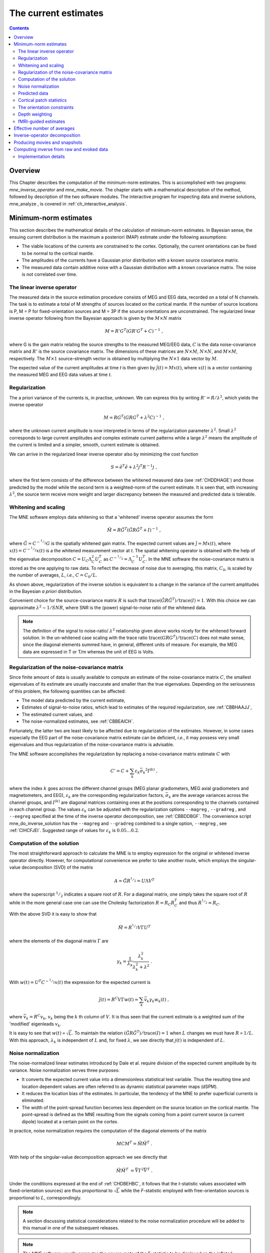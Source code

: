 

.. _ch_mne:

=====================
The current estimates
=====================

.. contents:: Contents
   :local:
   :depth: 2

Overview
########

This Chapter describes the computation of the minimum-norm
estimates. This is accomplished with two programs: *mne_inverse_operator* and *mne_make_movie*.
The chapter starts with a mathematical description of the method,
followed by description of the two software modules. The interactive
program for inspecting data and inverse solutions, mne_analyze ,
is covered in :ref:`ch_interactive_analysis`.

.. _CBBDJFBJ:

Minimum-norm estimates
######################

This section describes the mathematical details of the calculation
of minimum-norm estimates. In Bayesian sense, the ensuing current
distribution is the maximum a posteriori (MAP) estimate under the
following assumptions:

- The viable locations of the currents
  are constrained to the cortex. Optionally, the current orientations
  can be fixed to be normal to the cortical mantle.

- The amplitudes of the currents have a Gaussian prior distribution
  with a known source covariance matrix.

- The measured data contain additive noise with a Gaussian distribution with
  a known covariance matrix. The noise is not correlated over time.

The linear inverse operator
===========================

The measured data in the source estimation procedure consists
of MEG and EEG data, recorded on a total of N channels. The task
is to estimate a total of M strengths of sources located on the
cortical mantle. If the number of source locations is P, M = P for
fixed-orientation sources and M = 3P if the source orientations
are unconstrained. The regularized linear inverse operator following
from the Bayesian approach is given by the :math:`M \times N` matrix

.. math::    M = R' G^T (G R' G^T + C)^{-1}\ ,

where G is the gain matrix relating the source strengths
to the measured MEG/EEG data, :math:`C` is the data noise-covariance matrix
and :math:`R'` is the source covariance matrix.
The dimensions of these matrices are :math:`N \times M`, :math:`N \times N`,
and :math:`M \times M`, respectively. The :math:`M \times 1` source-strength
vector is obtained by multiplying the :math:`N \times 1` data
vector by :math:`M`.

The expected value of the current amplitudes at time *t* is
then given by :math:`\hat{j}(t) = Mx(t)`, where :math:`x(t)` is
a vector containing the measured MEG and EEG data values at time *t*.

.. _CBBHAAJJ:

Regularization
==============

The a priori variance of the currents is, in practise, unknown.
We can express this by writing :math:`R' = R/ \lambda^2`,
which yields the inverse operator

.. math::    M = R G^T (G R G^T + \lambda^2 C)^{-1}\ ,

where the unknown current amplitude is now interpreted in
terms of the regularization parameter :math:`\lambda^2`.
Small :math:`\lambda^2` corresponds to large current amplitudes
and complex estimate current patterns while a large :math:`\lambda^2` means the
amplitude of the current is limited and a simpler, smooth, current
estimate is obtained.

We can arrive in the regularized linear inverse operator
also by minimizing the cost function

.. math::    S = \tilde{e}^T \tilde{e} + \lambda^2 j^T R^{-1} j\ ,

where the first term consists of the difference between the
whitened measured data (see :ref:`CHDDHAGE`) and those predicted
by the model while the second term is a weighted-norm of the current
estimate. It is seen that, with increasing :math:`\lambda^2`,
the source term receive more weight and larger discrepancy between
the measured and predicted data is tolerable.

.. _CHDDHAGE:

Whitening and scaling
=====================

The MNE software employs data whitening so that a 'whitened' inverse operator
assumes the form

.. math::    \tilde{M} = R \tilde{G}^T (\tilde{G} R \tilde{G}^T + I)^{-1}\ ,

where :math:`\tilde{G} = C^{-^1/_2}G` is the spatially
whitened gain matrix. The expected current values are :math:`\hat{j} = Mx(t)`,
where :math:`x(t) = C^{-^1/_2}x(t)` is a the whitened measurement
vector at *t*. The spatial whitening operator
is obtained with the help of the eigenvalue decomposition :math:`C = U_C \Lambda_C^2 U_C^T` as :math:`C^{-^1/_2} = \Lambda_C^{-1} U_C^T`.
In the MNE software the noise-covariance matrix is stored as the
one applying to raw data. To reflect the decrease of noise due to
averaging, this matrix, :math:`C_0`, is scaled
by the number of averages, :math:`L`, *i.e.*, :math:`C = C_0 / L`.

As shown above, regularization of the inverse solution is
equivalent to a change in the variance of the current amplitudes
in the Bayesian *a priori* distribution.

Convenient choice for the source-covariance matrix :math:`R` is
such that :math:`\text{trace}(\tilde{G} R \tilde{G}^T) / \text{trace}(I) = 1`. With this choice we
can approximate :math:`\lambda^2 \sim 1/SNR`, where SNR is
the (power) signal-to-noise ratio of the whitened data.

.. note:: The definition of the signal to noise-ratio/ :math:`\lambda^2` relationship    given above works nicely for the whitened forward solution. In the    un-whitened case scaling with the trace ratio :math:`\text{trace}(GRG^T) / \text{trace}(C)` does not make sense, since the diagonal elements summed have, in general,    different units of measure. For example, the MEG data are expressed    in T or T/m whereas the unit of EEG is Volts.

.. _CBBHEGAB:

Regularization of the noise-covariance matrix
=============================================

Since finite amount of data is usually available to compute
an estimate of the noise-covariance matrix :math:`C`,
the smallest eigenvalues of its estimate are usually inaccurate
and smaller than the true eigenvalues. Depending on the seriousness
of this problem, the following quantities can be affected:

- The model data predicted by the current
  estimate,

- Estimates of signal-to-noise ratios, which lead to estimates
  of the required regularization, see :ref:`CBBHAAJJ`,

- The estimated current values, and

- The noise-normalized estimates, see :ref:`CBBEAICH`.

Fortunately, the latter two are least likely to be affected
due to regularization of the estimates. However, in some cases especially
the EEG part of the noise-covariance matrix estimate can be deficient, *i.e.*,
it may possess very small eigenvalues and thus regularization of
the noise-covariance matrix is advisable.

The MNE software accomplishes the regularization by replacing
a noise-covariance matrix estimate :math:`C` with

.. math::    C' = C + \sum_k {\varepsilon_k \bar{\sigma_k}^2 I^{(k)}}\ ,

where the index :math:`k` goes across
the different channel groups (MEG planar gradiometers, MEG axial
gradiometers and magnetometers, and EEG), :math:`\varepsilon_k` are
the corresponding regularization factors, :math:`\bar{\sigma_k}` are
the average variances across the channel groups, and :math:`I^{(k)}` are
diagonal matrices containing ones at the positions corresponding
to the channels contained in each channel group. The values :math:`\varepsilon_k` can
be adjusted with the regularization options ``--magreg`` , ``--gradreg`` ,
and ``--eegreg`` specified at the time of the inverse operator
decomposition, see :ref:`CBBDDBGF`. The convenience script mne_do_inverse_solution has
the ``--magreg`` and ``--gradreg`` combined to
a single option, ``--megreg`` , see :ref:`CIHCFJEI`.
Suggested range of values for :math:`\varepsilon_k` is :math:`0.05 \dotso 0.2`.

.. _CHDBEHBC:

Computation of the solution
===========================

The most straightforward approach to calculate the MNE is
to employ expression for the original or whitened inverse operator
directly. However, for computational convenience we prefer to take
another route, which employs the singular-value decomposition (SVD)
of the matrix

.. math::    A = \tilde{G} R^{^1/_2} = U \Lambda V^T

where the superscript :math:`^1/_2` indicates a
square root of :math:`R`. For a diagonal matrix,
one simply takes the square root of :math:`R` while
in the more general case one can use the Cholesky factorization :math:`R = R_C R_C^T` and
thus :math:`R^{^1/_2} = R_C`.

With the above SVD it is easy to show that

.. math::    \tilde{M} = R^{^1/_2} V \Gamma U^T

where the elements of the diagonal matrix :math:`\Gamma` are

.. math::    \gamma_k = \frac{1}{\lambda_k} \frac{\lambda_k^2}{\lambda_k^2 + \lambda^2}\ .

With :math:`w(t) = U^T C^{-^1/_2} x(t)` the expression for
the expected current is

.. math::    \hat{j}(t) = R^C V \Gamma w(t) = \sum_k {\bar{v_k} \gamma_k w_k(t)}\ ,

where :math:`\bar{v_k} = R^C v_k`, :math:`v_k` being
the :math:`k` th column of :math:`V`. It is thus seen that the current estimate is
a weighted sum of the 'modified' eigenleads :math:`v_k`.

It is easy to see that :math:`w(t) \propto \sqrt{L}`.
To maintain the relation :math:`(\tilde{G} R \tilde{G}^T) / \text{trace}(I) = 1` when :math:`L` changes
we must have :math:`R \propto 1/L`. With this approach, :math:`\lambda_k` is
independent of  :math:`L` and, for fixed :math:`\lambda`,
we see directly that :math:`j(t)` is independent
of :math:`L`.

.. _CBBEAICH:

Noise normalization
===================

The noise-normalized linear estimates introduced by Dale
et al. require division of the expected current amplitude by its
variance. Noise normalization serves three purposes:

- It converts the expected current value
  into a dimensionless statistical test variable. Thus the resulting
  time and location dependent values are often referred to as dynamic
  statistical parameter maps (dSPM).

- It reduces the location bias of the estimates. In particular,
  the tendency of the MNE to prefer superficial currents is eliminated.

- The width of the point-spread function becomes less dependent
  on the source location on the cortical mantle. The point-spread
  is defined as the MNE resulting from the signals coming from a point
  current source (a current dipole) located at a certain point on
  the cortex.

In practice, noise normalization requires the computation
of the diagonal elements of the matrix

.. math::    M C M^T = \tilde{M} \tilde{M}^T\ .

With help of the singular-value decomposition approach we
see directly that

.. math::    \tilde{M} \tilde{M}^T\ = \bar{V} \Gamma^2 \bar{V}^T\ .

Under the conditions expressed at the end of :ref:`CHDBEHBC`, it follows that the *t*-statistic values associated
with fixed-orientation sources) are thus proportional to :math:`\sqrt{L}` while
the *F*-statistic employed with free-orientation sources is proportional
to :math:`L`, correspondingly.

.. note:: A section discussing statistical considerations    related to the noise normalization procedure will be added to this    manual in one of the subsequent releases.

.. note:: The MNE software usually computes the square    roots of the F-statistic to be displayed on the inflated cortical    surfaces. These are also proportional to :math:`\sqrt{L}`.

.. _CHDCACDC:

Predicted data
==============

Under noiseless conditions the SNR is infinite and thus leads
to :math:`\lambda^2 = 0` and the minimum-norm estimate
explains the measured data perfectly. Under realistic conditions,
however, :math:`\lambda^2 > 0` and there is a misfit
between measured data and those predicted by the MNE. Comparison
of the predicted data, here denoted by :math:`x(t)`,
and measured one can give valuable insight on the correctness of
the regularization applied.

In the SVD approach we easily find

.. math::    \hat{x}(t) = G \hat{j}(t) = C^{^1/_2} U \Pi w(t)\ ,

where the diagonal matrix :math:`\Pi` has
elements :math:`\pi_k = \lambda_k \gamma_k` The predicted data is
thus expressed as the weighted sum of the 'recolored eigenfields' in :math:`C^{^1/_2} U`.

.. _CBBDBHDI:

Cortical patch statistics
=========================

If the ``--cps`` option was used in source space
creation (see :ref:`setting_up_source_space`) or if mne_add_patch_info described
in :ref:`mne_add_patch_info` was run manually the source space file
will contain for each vertex of the cortical surface the information
about the source space point closest to it as well as the distance
from the vertex to this source space point. The vertices for which
a given source space point is the nearest one define the cortical
patch associated with with the source space point. Once these data
are available, it is straightforward to compute the following cortical
patch statistics (CPS) for each source location :math:`d`:

- The average over the normals of at the
  vertices in a patch, :math:`\bar{n_d}`,

- The areas of the patches, :math:`A_d`,
  and

- The average deviation of the vertex normals in a patch from
  their average, :math:`\sigma_d`, given in degrees.

The orientation constraints
===========================

The principal sources of MEG and EEG signals are generally
believed to be postsynaptic currents in the cortical pyramidal neurons.
Since the net primary current associated with these microscopic
events is oriented normal to the cortical mantle, it is reasonable
to use the cortical normal orientation as a constraint in source
estimation. In addition to allowing completely free source orientations,
the MNE software implements three orientation constraints based
of the surface normal data:

- Source orientation can be rigidly fixed
  to the surface normal direction (the ``--fixed`` option).
  If cortical patch statistics are available the average normal over
  each patch, :math:`\bar{n_d}`, are used to define
  the source orientation. Otherwise, the vertex normal at the source
  space location is employed.

- A *location independent or fixed loose orientation
  constraint* (fLOC) can be employed (the ``--loose`` option).
  In this approach, a source coordinate system based on the local
  surface orientation at the source location is employed. By default,
  the three columns of the gain matrix G, associated with a given
  source location, are the fields of unit dipoles pointing to the
  directions of the x, y, and z axis of the coordinate system employed
  in the forward calculation (usually the MEG head coordinate frame).
  For LOC the orientation is changed so that the first two source
  components lie in the plane normal to the surface normal at the source
  location and the third component is aligned with it. Thereafter, the
  variance of the source components tangential to the cortical surface are
  reduced by a factor defined by the ``--loose`` option.

- A *variable loose orientation constraint* (vLOC)
  can be employed (the ``--loosevar`` option). This is similar
  to fLOC except that the value given with the ``--loosevar`` option
  will be multiplied by :math:`\sigma_d`, defined above.

.. _CBBDFJIE:

Depth weighting
===============

The minimum-norm estimates have a bias towards superficial
currents. This tendency can be alleviated by adjusting the source
covariance matrix :math:`R` to favor deeper source locations. In the depth
weighting scheme employed in MNE analyze, the elements of :math:`R` corresponding
to the :math:`p` th source location are be
scaled by a factor

.. math::    f_p = (g_{1p}^T g_{1p} + g_{2p}^T g_{2p} + g_{3p}^T g_{3p})^{-\gamma}\ ,

where :math:`g_{1p}`, :math:`g_{2p}`, and :math:`g_{3p}` are the three columns
of :math:`G` corresponding to source location :math:`p` and :math:`\gamma` is
the order of the depth weighting, specified with the ``--weightexp`` option
to mne_inverse_operator . The
maximal amount of depth weighting can be adjusted ``--weightlimit`` option.

.. _CBBDIJHI:

fMRI-guided estimates
=====================

The fMRI weighting in MNE software means that the source-covariance matrix
is modified to favor areas of significant fMRI activation. For this purpose,
the fMRI activation map is thresholded first at the value defined by
the ``--fmrithresh`` option to mne_do_inverse_operator or mne_inverse_operator .
Thereafter, the source-covariance matrix values corresponding to
the the sites under the threshold are multiplied by :math:`f_{off}`, set
by the ``--fmrioff`` option.

It turns out that the fMRI weighting has a strong influence
on the MNE but the noise-normalized estimates are much less affected
by it.

.. _CBBDGIAE:

Effective number of averages
############################

It is often the case that the epoch to be analyzed is a linear
combination over conditions rather than one of the original averages
computed. As stated above, the noise-covariance matrix computed
is originally one corresponding to raw data. Therefore, it has to
be scaled correctly to correspond to the actual or effective number
of epochs in the condition to be analyzed. In general, we have

.. math::    C = C_0 / L_{eff}

where :math:`L_{eff}` is the effective
number of averages. To calculate :math:`L_{eff}` for
an arbitrary linear combination of conditions

.. math::    y(t) = \sum_{i = 1}^n {w_i x_i(t)}

we make use of the the fact that the noise-covariance matrix

.. math::    C_y = \sum_{i = 1}^n {w_i^2 C_{x_i}} = C_0 \sum_{i = 1}^n {w_i^2 / L_i}

which leads to

.. math::    1 / L_{eff} = \sum_{i = 1}^n {w_i^2 / L_i}

An important special case  of the above is a weighted average,
where

.. math::    w_i = L_i / \sum_{i = 1}^n {L_i}

and, therefore

.. math::    L_{eff} = \sum_{i = 1}^n {L_i}

Instead of a weighted average, one often computes a weighted
sum, a simplest case being a difference or sum of two categories.
For a difference :math:`w_1 = 1` and :math:`w_2 = -1` and
thus

.. math::    1 / L_{eff} = 1 / L_1 + 1 / L_2

or

.. math::    L_{eff} = \frac{L_1 L_2}{L_1 + L_2}

Interestingly, the same holds for a sum, where :math:`w_1 = w_2 = 1`.
Generalizing, for any combination of sums and differences, where :math:`w_i = 1` or :math:`w_i = -1`, :math:`i = 1 \dotso n`,
we have

.. math::    1 / L_{eff} = \sum_{i = 1}^n {1/{L_i}}

.. _CBBDDBGF:

Inverse-operator decomposition
##############################

The program :ref:`mne_inverse_operator` calculates
the decomposition :math:`A = \tilde{G} R^C = U \Lambda \bar{V^T}`,
described in :ref:`CHDBEHBC`. It is normally invoked from the convenience
script :ref:`mne_do_inverse_operator`. 


.. _CBBECEDE:

Producing movies and snapshots
##############################

:ref:`mne_make_movie` is a program
for producing movies and snapshot graphics frames without any graphics
output to the screen. In addition, :ref:`mne_make_movie` can
produce stc or w files which contain the numerical current estimate
data in a simple binary format for postprocessing. These files can
be displayed in :ref:`mne_analyze`,
see :ref:`ch_interactive_analysis`, utilized in the cross-subject averaging
process, see :ref:`ch_morph`, and read into Matlab using the MNE
Matlab toolbox, see :ref:`ch_matlab`.


.. _CBBCGHAH:

Computing inverse from raw and evoked data
##########################################

The purpose of the utility :ref:`mne_compute_raw_inverse` is
to compute inverse solutions from either evoked-response or raw
data at specified ROIs (labels) and to save the results in a fif
file which can be viewed with :ref:`mne_browse_raw`,
read to Matlab directly using the MNE Matlab Toolbox, see :ref:`ch_matlab`,
or converted to Matlab format using either :ref:`mne_convert_mne_data`,
:ref:`mne_raw2mat`, or :ref:`mne_epochs2mat`. See
:ref:`mne_compute_raw_inverse` for command-line options.

.. _CBBHJDAI:

Implementation details
======================

The fif files output from mne_compute_raw_inverse have
various fields of the channel information set to facilitate interpretation
by postprocessing software as follows:

**channel name**

    Will be set to J[xyz] <*number*> ,
    where the source component is indicated by the coordinat axis name
    and number is the vertex number, starting from zero, in the complete
    triangulation of the hemisphere in question.

**logical channel number**

    Will be set to is the vertex number, starting from zero, in the
    complete triangulation of the hemisphere in question.

**sensor location**

    The location of the vertex in head coordinates or in MRI coordinates,
    determined by the ``--mricoord`` flag.

**sensor orientation**

    The *x*-direction unit vector will point to the
    direction of the current. Other unit vectors are set to zero. Again,
    the coordinate system in which the orientation is expressed depends
    on the ``--mricoord`` flag.

The ``--align_z`` flag tries to align the signs
of the signals at different vertices of the label. For this purpose,
the surface normals within the label are collected into a :math:`n_{vert} \times 3` matrix.
The preferred orientation will be taken as the first right singular
vector of this matrix, corresponding to its largest singular value.
If the dot product of the surface normal of a vertex is negative,
the sign of the estimates at this vertex are inverted. The inversion
is reflected in the current direction vector listed in the channel
information, see above.

.. note:: The raw data files output by :ref:`mne_compute_raw_inverse` can be converted to mat files with :ref:`mne_raw2mat`. Alternatively, the files can be read directly from Matlab using the routines in the MNE Matlab toolbox, see :ref:`ch_matlab`. The evoked data output can be easily read directly from Matlab using the fiff_load_evoked routine in the MNE Matlab toolbox. Both raw data and evoked output files can be loaded into :ref:`mne_browse_raw`, see :ref:`ch_browse`.
